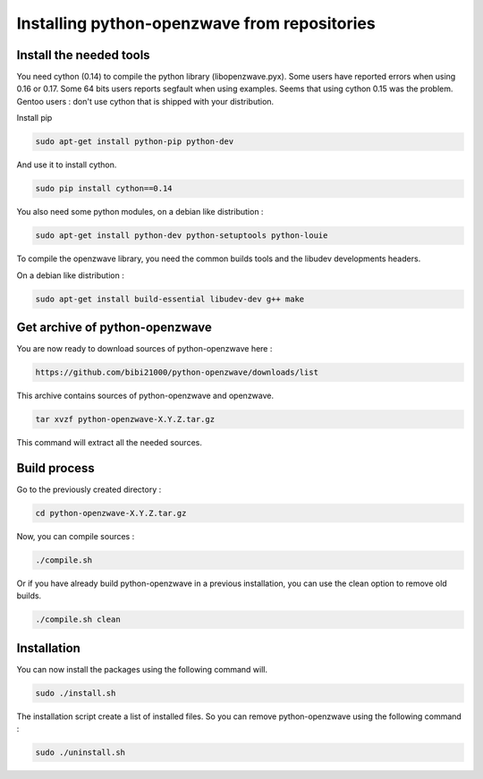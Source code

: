 =============================================
Installing python-openzwave from repositories
=============================================


Install the needed tools
========================

You need cython (0.14) to compile the python library (libopenzwave.pyx).
Some users have reported errors when using 0.16 or 0.17.
Some 64 bits users reports segfault when using examples. Seems that using cython 0.15 was the problem.
Gentoo users : don't use cython that is shipped with your distribution.

Install pip 

.. code-block:: bash

    sudo apt-get install python-pip python-dev

And use it to install cython.

.. code-block:: bash

    sudo pip install cython==0.14

You also need some python modules, on a debian like distribution :

.. code-block:: bash

    sudo apt-get install python-dev python-setuptools python-louie

To compile the openzwave library, you need the common builds tools
and the libudev developments headers.

On a debian like distribution :

.. code-block:: bash

    sudo apt-get install build-essential libudev-dev g++ make


Get archive of python-openzwave
===============================

You are now ready to download sources of python-openzwave here :

.. code-block:: bash

    https://github.com/bibi21000/python-openzwave/downloads/list

This archive contains sources of python-openzwave and openzwave.

.. code-block:: bash

    tar xvzf python-openzwave-X.Y.Z.tar.gz

This command will extract all the needed sources.


Build process
=============

Go to the previously created directory :

.. code-block:: bash

    cd python-openzwave-X.Y.Z.tar.gz

Now, you can compile sources :

.. code-block:: bash

    ./compile.sh

Or if you have already build python-openzwave in a previous installation,
you can use the clean option to remove old builds.

.. code-block:: bash

    ./compile.sh clean


Installation
============

You can now install the packages using the following command will.

.. code-block:: bash

    sudo ./install.sh

The installation script create a list of installed files. So you can remove
python-openzwave using the following command :

.. code-block:: bash

    sudo ./uninstall.sh
